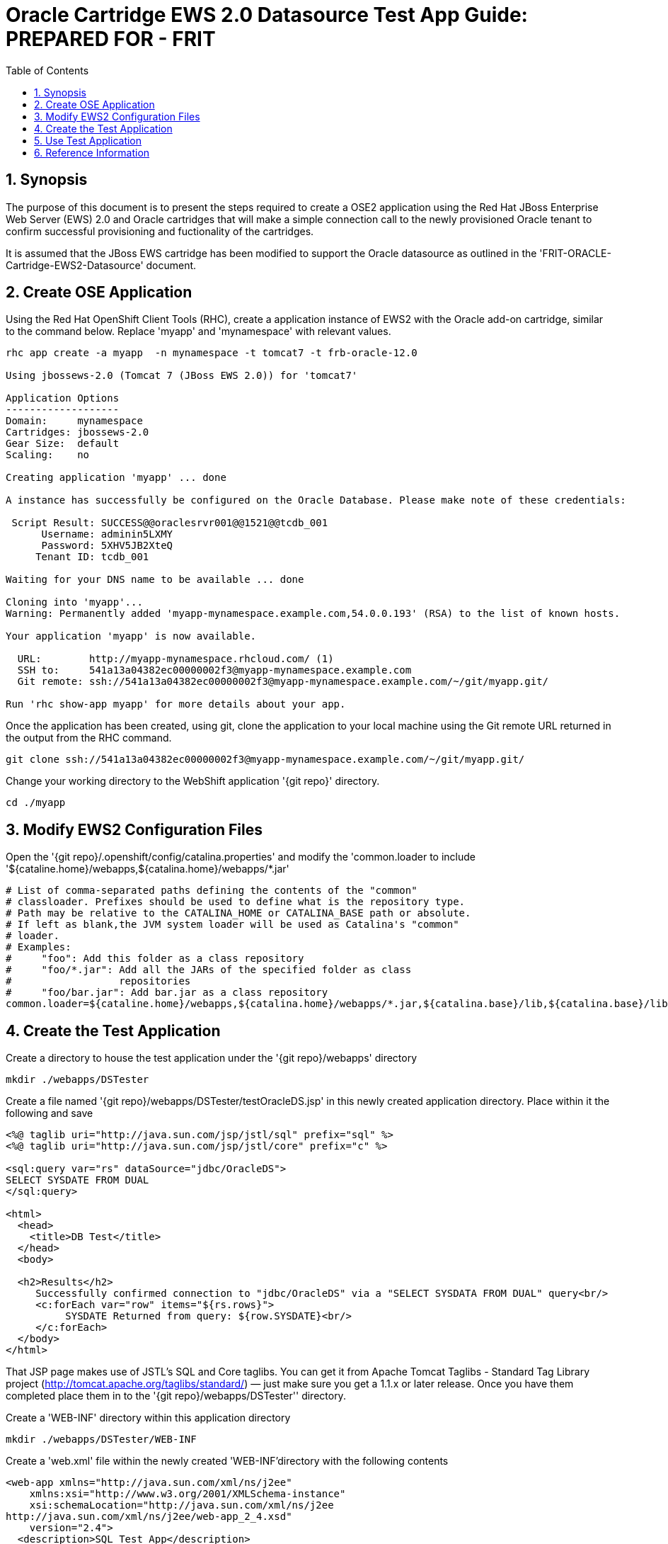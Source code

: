 = {subject}: PREPARED FOR - {customer}
:subject: Oracle Cartridge EWS 2.0 Datasource Test App Guide
:description: Oracle OpenShift 2 Cartridge EWS 2.0 Datasource Test Application
:doctype: book
:confidentiality: Confidential
:customer:  FRIT
:listing-caption: Listing
:toc:
:toclevels: 6
:sectnums:
:chapter-label:
:icons: font
ifdef::backend-pdf[]
:pdf-page-size: A4
:title-page-background-image: image:../usr/doc/header.jpeg[pdfwidth=8.0in,align=center]
:pygments-style: tango
//:source-highlighter: pygments
:source-highlighter: coderay
endif::[]

== Synopsis

The purpose of this document is to present the steps required to create a OSE2 application using the Red Hat JBoss Enterprise Web Server (EWS) 2.0 and Oracle cartridges that will make a simple connection call to the newly provisioned Oracle tenant to confirm successful provisioning and fuctionality of the cartridges.

It is assumed that the JBoss EWS cartridge has been modified to support the Oracle datasource as outlined in the 'FRIT-ORACLE-Cartridge-EWS2-Datasource' document.

== Create OSE Application

Using the Red Hat OpenShift Client Tools (RHC), create a application instance of EWS2 with the Oracle add-on cartridge, similar to the command below. Replace 'myapp' and 'mynamespace' with relevant values.

```
rhc app create -a myapp  -n mynamespace -t tomcat7 -t frb-oracle-12.0

Using jbossews-2.0 (Tomcat 7 (JBoss EWS 2.0)) for 'tomcat7'

Application Options
-------------------
Domain:     mynamespace
Cartridges: jbossews-2.0
Gear Size:  default
Scaling:    no

Creating application 'myapp' ... done

A instance has successfully be configured on the Oracle Database. Please make note of these credentials:

 Script Result: SUCCESS@@oraclesrvr001@@1521@@tcdb_001
      Username: adminin5LXMY
      Password: 5XHV5JB2XteQ
     Tenant ID: tcdb_001

Waiting for your DNS name to be available ... done

Cloning into 'myapp'...
Warning: Permanently added 'myapp-mynamespace.example.com,54.0.0.193' (RSA) to the list of known hosts.

Your application 'myapp' is now available.

  URL:        http://myapp-mynamespace.rhcloud.com/ (1)
  SSH to:     541a13a04382ec00000002f3@myapp-mynamespace.example.com
  Git remote: ssh://541a13a04382ec00000002f3@myapp-mynamespace.example.com/~/git/myapp.git/

Run 'rhc show-app myapp' for more details about your app.
```

Once the application has been created, using git, clone the application to your local machine using the Git remote URL returned in the output from the RHC command.
```
git clone ssh://541a13a04382ec00000002f3@myapp-mynamespace.example.com/~/git/myapp.git/
```

Change your working directory to the WebShift application '{git repo}' directory.
```
cd ./myapp
```

== Modify EWS2 Configuration Files

Open the '{git repo}/.openshift/config/catalina.properties' and modify the 'common.loader to include '${cataline.home}/webapps,${catalina.home}/webapps/*.jar'
```
# List of comma-separated paths defining the contents of the "common"
# classloader. Prefixes should be used to define what is the repository type.
# Path may be relative to the CATALINA_HOME or CATALINA_BASE path or absolute.
# If left as blank,the JVM system loader will be used as Catalina's "common"
# loader.
# Examples:
#     "foo": Add this folder as a class repository
#     "foo/*.jar": Add all the JARs of the specified folder as class
#                  repositories
#     "foo/bar.jar": Add bar.jar as a class repository
common.loader=${cataline.home}/webapps,${catalina.home}/webapps/*.jar,${catalina.base}/lib,${catalina.base}/lib/*.jar,${catalina.home}/lib,${catalina.home}/lib/*.jar
```
== Create the Test Application

Create a directory to house the test application under the '{git repo}/webapps' directory
```
mkdir ./webapps/DSTester
```

Create a file named '{git repo}/webapps/DSTester/testOracleDS.jsp' in this newly created application directory. Place within it the following and save
```
<%@ taglib uri="http://java.sun.com/jsp/jstl/sql" prefix="sql" %>
<%@ taglib uri="http://java.sun.com/jsp/jstl/core" prefix="c" %>

<sql:query var="rs" dataSource="jdbc/OracleDS">
SELECT SYSDATE FROM DUAL
</sql:query>

<html>
  <head>
    <title>DB Test</title>
  </head>
  <body>

  <h2>Results</h2>
     Successfully confirmed connection to "jdbc/OracleDS" via a "SELECT SYSDATA FROM DUAL" query<br/>
     <c:forEach var="row" items="${rs.rows}">
          SYSDATE Returned from query: ${row.SYSDATE}<br/>
     </c:forEach>
  </body>
</html>
```
That JSP page makes use of JSTL's SQL and Core taglibs. You can get it from Apache Tomcat Taglibs - Standard Tag Library project (http://tomcat.apache.org/taglibs/standard/) — just make sure you get a 1.1.x or later release. Once you have them completed place them in to the '{git repo}/webapps/DSTester'' directory.

Create a 'WEB-INF' directory within this application directory
```
mkdir ./webapps/DSTester/WEB-INF
```

Create a 'web.xml' file within the newly created 'WEB-INF'directory with the following contents
```
<web-app xmlns="http://java.sun.com/xml/ns/j2ee"
    xmlns:xsi="http://www.w3.org/2001/XMLSchema-instance"
    xsi:schemaLocation="http://java.sun.com/xml/ns/j2ee
http://java.sun.com/xml/ns/j2ee/web-app_2_4.xsd"
    version="2.4">
  <description>SQL Test App</description>
  <resource-ref>
      <description>DB Connection</description>
      <res-ref-name>jdbc/OracleDS</res-ref-name>
      <res-type>javax.sql.DataSource</res-type>
      <res-auth>Container</res-auth>
  </resource-ref>
</web-app>
```

Add all the newly created files to the git repo, commit, and push.
```
git add --all
git commit -am "commit message here"
git push
```

== Use Test Application

Once the application has been git pushed, port-forward the application
```
rhc port-forward -a myapp -n mynamespace
```

Go to the following link, and you should see results, if there is a Apache error returned then either there there is a problem in the configuration.
```
http://127.0.0.1:8080/DSTester/testOracleDS.jsp
```

== Reference Information

* https://github.com/rhtconsulting/ose2-oracle-frb-cart[OpenShift Oracle Cartridge]
* https://access.redhat.com/solutions/93693[How to configure datasource settings in EAP 6]
* https://tomcat.apache.org/tomcat-7.0-doc/jndi-datasource-examples-howto.html[Apache Tomcat 7 JNDI Datasource HOW-TO]
